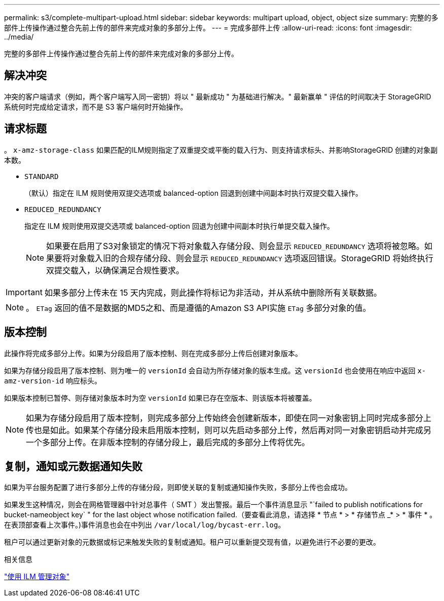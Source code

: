 ---
permalink: s3/complete-multipart-upload.html 
sidebar: sidebar 
keywords: multipart upload, object, object size 
summary: 完整的多部件上传操作通过整合先前上传的部件来完成对象的多部分上传。 
---
= 完成多部件上传
:allow-uri-read: 
:icons: font
:imagesdir: ../media/


[role="lead"]
完整的多部件上传操作通过整合先前上传的部件来完成对象的多部分上传。



== 解决冲突

冲突的客户端请求（例如，两个客户端写入同一密钥）将以 " 最新成功 " 为基础进行解决。" 最新赢单 " 评估的时间取决于 StorageGRID 系统何时完成给定请求，而不是 S3 客户端何时开始操作。



== 请求标题

。 `x-amz-storage-class` 如果匹配的ILM规则指定了双重提交或平衡的载入行为、则支持请求标头、并影响StorageGRID 创建的对象副本数。

* `STANDARD`
+
（默认）指定在 ILM 规则使用双提交选项或 balanced-option 回退到创建中间副本时执行双提交载入操作。

* `REDUCED_REDUNDANCY`
+
指定在 ILM 规则使用双提交选项或 balanced-option 回退为创建中间副本时执行单提交载入操作。

+

NOTE: 如果要在启用了S3对象锁定的情况下将对象载入存储分段、则会显示 `REDUCED_REDUNDANCY` 选项将被忽略。如果要将对象载入旧的合规存储分段、则会显示 `REDUCED_REDUNDANCY` 选项返回错误。StorageGRID 将始终执行双提交载入，以确保满足合规性要求。




IMPORTANT: 如果多部分上传未在 15 天内完成，则此操作将标记为非活动，并从系统中删除所有关联数据。


NOTE: 。 `ETag` 返回的值不是数据的MD5之和、而是遵循的Amazon S3 API实施 `ETag` 多部分对象的值。



== 版本控制

此操作将完成多部分上传。如果为分段启用了版本控制、则在完成多部分上传后创建对象版本。

如果为存储分段启用了版本控制、则为唯一的 `versionId` 会自动为所存储对象的版本生成。这 `versionId` 也会使用在响应中返回 `x-amz-version-id` 响应标头。

如果版本控制已暂停、则存储对象版本时为空 `versionId` 如果已存在空版本、则该版本将被覆盖。


NOTE: 如果为存储分段启用了版本控制，则完成多部分上传始终会创建新版本，即使在同一对象密钥上同时完成多部分上传也是如此。如果某个存储分段未启用版本控制，则可以先启动多部分上传，然后再对同一对象密钥启动并完成另一个多部分上传。在非版本控制的存储分段上，最后完成的多部分上传将优先。



== 复制，通知或元数据通知失败

如果为平台服务配置了进行多部分上传的存储分段，则即使关联的复制或通知操作失败，多部分上传也会成功。

如果发生这种情况，则会在网格管理器中针对总事件（ SMT ）发出警报。最后一个事件消息显示 "`failed to publish notifications for bucket-nameobject key` " for the last object whose notification failed.（要查看此消息，请选择 * 节点 * > * 存储节点 _* > * 事件 * 。在表顶部查看上次事件。)事件消息也会在中列出 `/var/local/log/bycast-err.log`。

租户可以通过更新对象的元数据或标记来触发失败的复制或通知。租户可以重新提交现有值，以避免进行不必要的更改。

.相关信息
link:../ilm/index.html["使用 ILM 管理对象"]
